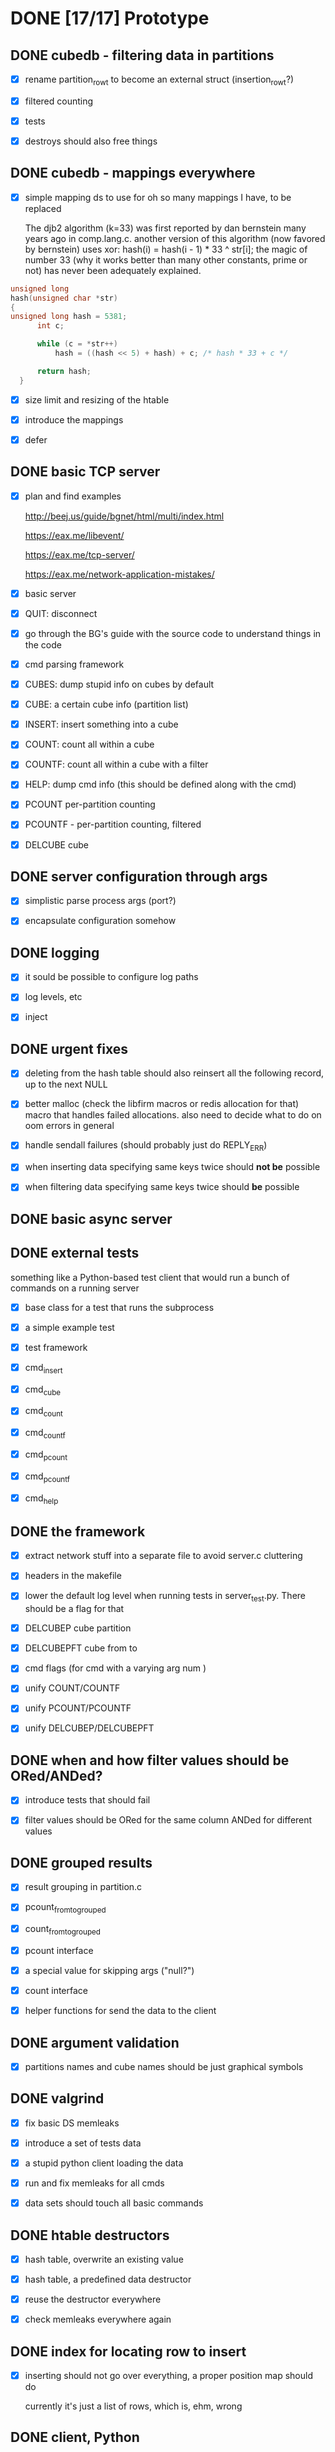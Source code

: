 * DONE [17/17] Prototype
** DONE cubedb - filtering data in partitions

  - [X] rename partition_row_t to become an external struct (insertion_row_t?)

  - [X] filtered counting

  - [X] tests

  - [X] destroys should also free things

** DONE cubedb - mappings everywhere

  - [X] simple mapping ds to use for oh so many mappings I have, to be replaced

    The djb2 algorithm (k=33) was first reported by dan bernstein many years ago in comp.lang.c. another
    version of this algorithm (now favored by bernstein) uses xor: hash(i) = hash(i - 1) * 33 ^ str[i];
    the magic of number 33 (why it works better than many other constants, prime or not) has never been
    adequately explained.

  #+BEGIN_SRC c
  unsigned long
  hash(unsigned char *str)
  {
  unsigned long hash = 5381;
        int c;

        while (c = *str++)
            hash = ((hash << 5) + hash) + c; /* hash * 33 + c */

        return hash;
    }
  #+END_SRC

  - [X] size limit and resizing of the htable

  - [X] introduce the mappings

  - [X] defer

** DONE basic TCP server

  - [X] plan and find examples

    http://beej.us/guide/bgnet/html/multi/index.html

    https://eax.me/libevent/

    https://eax.me/tcp-server/

    https://eax.me/network-application-mistakes/

  - [X] basic server

  - [X] QUIT: disconnect

  - [X] go through the BG's guide with the source code to understand things in the code

  - [X] cmd parsing framework

  - [X] CUBES: dump stupid info on cubes by default

  - [X] CUBE: a certain cube info (partition list)

  - [X] INSERT: insert something into a cube

  - [X] COUNT: count all within a cube

  - [X] COUNTF: count all within a cube with a filter

  - [X] HELP: dump cmd info (this should be defined along with the cmd)

  - [X] PCOUNT per-partition counting

  - [X] PCOUNTF - per-partition counting, filtered

  - [X] DELCUBE cube

** DONE server configuration through args

  - [X] simplistic parse process args (port?)

  - [X] encapsulate configuration somehow

** DONE logging

  - [X] it sould be possible to configure log paths

  - [X] log levels, etc

  - [X] inject

** DONE urgent fixes

  - [X] deleting from the hash table should also reinsert all the following record, up to the next
    NULL

  - [X] better malloc (check the libfirm macros or redis allocation for that) macro that handles
    failed allocations. also need to decide what to do on oom errors in general

  - [X] handle sendall failures (should probably just do REPLY_ERR)

  - [X] when inserting data specifying same keys twice should *not be* possible

  - [X] when filtering data specifying same keys twice should *be* possible

** DONE basic async server
** DONE external tests

  something like a Python-based test client that would run a bunch of commands on a running server

  - [X] base class for a test that runs the subprocess

  - [X] a simple example test

  - [X] test framework

  - [X] cmd_insert

  - [X] cmd_cube

  - [X] cmd_count

  - [X] cmd_countf

  - [X] cmd_pcount

  - [X] cmd_pcountf

  - [X] cmd_help

** DONE the framework

  - [X] extract network stuff into a separate file to avoid server.c cluttering

  - [X] headers in the makefile

  - [X] lower the default log level when running tests in server_test.py. There should be a flag for
    that

  - [X] DELCUBEP cube partition

  - [X] DELCUBEPFT cube from to

  - [X] cmd flags (for cmd with a varying arg num )

  - [X] unify COUNT/COUNTF

  - [X] unify PCOUNT/PCOUNTF

  - [X] unify DELCUBEP/DELCUBEPFT

** DONE when and how filter values should be ORed/ANDed?

  - [X] introduce tests that should fail

  - [X] filter values should be ORed for the same column ANDed for different values

** DONE grouped results

  - [X] result grouping in partition.c

  - [X] pcount_from_to_grouped

  - [X] count_from_to_grouped

  - [X] pcount interface

  - [X] a special value for skipping args ("null?")

  - [X] count interface

  - [X] helper functions for send the data to the client

** DONE argument validation

  - [X] partitions names and cube names should be just graphical symbols

** DONE valgrind

  - [X] fix basic DS memleaks

  - [X] introduce a set of tests data

  - [X] a stupid python client loading the data

  - [X] run and fix memleaks for all cmds

  - [X] data sets should touch all basic commands

** DONE htable destructors

  - [X] hash table, overwrite an existing value

  - [X] hash table, a predefined data destructor

  - [X] reuse the destructor everywhere

  - [X] check memleaks everywhere again

** DONE index for locating row to insert

  - [X] inserting should not go over everything, a proper position map should do

    currently it's just a list of rows, which is, ehm, wrong

** DONE client, Python

  - [X] basic client loading data from a file or stdin

  - [X] client should undestand commands and command return values

  - [X] client should properly report return values

** DONE big data test

  - [X] basic load (small event)

  - [X] load a lot of data (ViewScreen=49, for a job)

  - [X] memory biggest data

    120 MB

  - [X] load even more data (ViewScreen=49, for a day)

  - [X] COUNT all group by app_version:

    slow build: 3.066 s

    fast build (-O2 -flto -march=native -ffast-math): 0.071 seconds

  - [X] PCOUNT all group by app_version:

    slow build: 3.073 s

    fast build (-O2 -flto -march=native -ffast-math): 0.071 seconds

  - [ ] cubedb:  0.760ms

* TODO [4/12] Prepare for test launch (the project works in background)
** DONE null values for start/stop partitions

  ...if there's no need to limit the search (empty values are ok too - should be converted)

** DONE args with quotes

  allow for whitespaces in values - it seems that we really need it
** DONE PING cmd
** DONE check speed on 3 days of hourly partitioned data

   - [X] 3 days of data -> pcount ... app_version -> 0.244s

   - [X] 3 days of data -> count ... app_version -> 0.232s

** TODO bug with return values: if map keys contain whitespaces the client cannot parse it
** TODO profile and fix things

   - [X] prepare a big test cmd set

   - [ ] insert

   - [ ] count plain

   - [ ] count filtered

   - [ ] count grouped

   - [ ] pcount plain

   - [ ] pcount filtered

   - [ ] pcount grouped

** TODO list partitions + list partition columns and values

   - [ ] add the cmd

   - [ ] check for leaks

** TODO a better build system?
** TODO [1/5] backend DSs

  - [X] a more generic int hash instead of str by default and use that to fix the reverse mapping
    problem in partition.c:get_column_value_id_value

    reuse khash.h this time? It might be reasonable to replace my htable with khash.h?

  - [ ] values_to_insert - come up with a generic vector or smth? or at least a quick struct should
    do?

  - [ ] make it impossible to use special values (UNSPECIFIED and UNKNOWN) in value_ids

    or maybe make repacking to a larger type automatic?

  - [ ] a list of partitions should be sorted, or, even better, should be a autosorted DS (rb-tree?)

  - [ ] a list of clients should be a mapping

** TODO sanitize=leak
** TODO sanitize=asan
** TODO sanitize=ubsan
** TODO deploy and load data in a preliminary manner

* TODO [0/3] Full launch
** TODO client, C
** TODO client, (Node) JS

** TODO dumping

  - [ ] walk cubes and dump into files

  - [ ] dump path should be preconfigured on start

* TODO [0/5] Post-launch

** TODO mmaped DS

  using mmaped DS as a backend would greatly simplify data flushing

  do we want to do this optionally?
** TODO once ready for the first release, valgrind again

** TODO advanced async server

  - [ ] a framework for those things, with proper extension points

  - [ ] epoll

** TODO recursive grouping
** TODO column compression
** TODO afl-gcc fuzzy testing

   - [ ] allow for reading from stdin or a file (on a compile-time flag maybe?)

   - [ ] use afl with some test input
